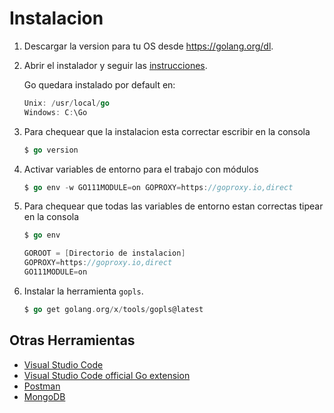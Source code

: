* Instalacion
  :PROPERTIES:
  :CUSTOM_ID: instalacion
  :END:

1. Descargar la version para tu OS desde [[https://golang.org/dl]].

2. Abrir el instalador y seguir las
   [[https://golang.org/doc/install][instrucciones]].

   Go quedara instalado por default en:

   #+begin_src go
      Unix: /usr/local/go
      Windows: C:\Go
   #+end_src

3. Para chequear que la instalacion esta correctar escribir en la
   consola

   #+begin_src go
      $ go version
   #+end_src

4. Activar variables de entorno para el trabajo con módulos

   #+begin_src go
      $ go env -w GO111MODULE=on GOPROXY=https://goproxy.io,direct
   #+end_src

5. Para chequear que todas las variables de entorno estan correctas
   tipear en la consola

   #+begin_src go
     $ go env

     GOROOT = [Directorio de instalacion]
     GOPROXY=https://goproxy.io,direct
     GO111MODULE=on
   #+end_src

6. Instalar la herramienta =gopls=.

   #+begin_src go
      $ go get golang.org/x/tools/gopls@latest
   #+end_src

** Otras Herramientas
   :PROPERTIES:
   :CUSTOM_ID: otras-herramientas
   :END:

- [[https://code.visualstudio.com/download][Visual Studio Code]]
- [[https://code.visualstudio.com/docs/languages/go][Visual Studio Code
  official Go extension]]
- [[https://www.getpostman.com][Postman]]
- [[https://www.mongodb.com][MongoDB]]
